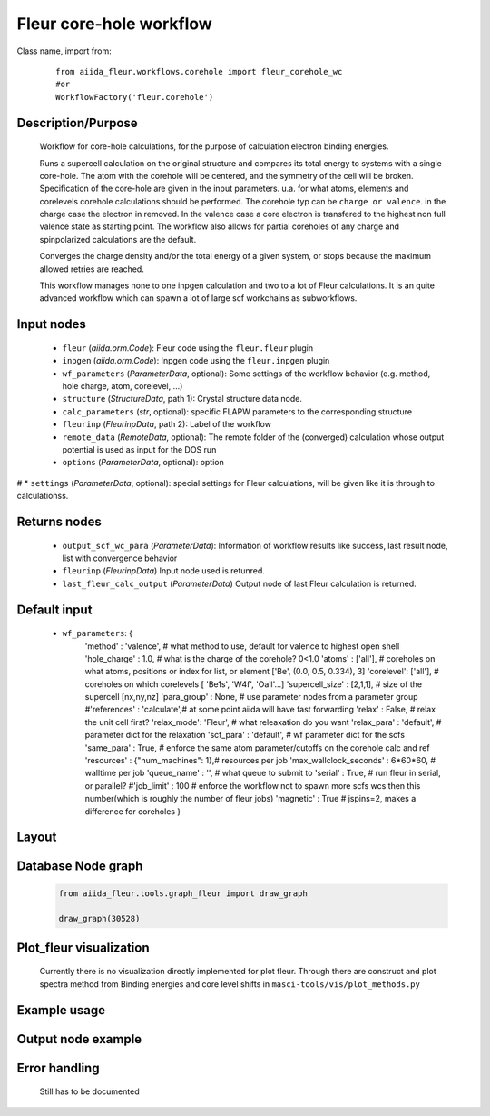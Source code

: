 Fleur core-hole workflow
------------------------

Class name, import from:
  ::

    from aiida_fleur.workflows.corehole import fleur_corehole_wc
    #or 
    WorkflowFactory('fleur.corehole')

Description/Purpose
^^^^^^^^^^^^^^^^^^^

  Workflow for core-hole calculations, for the purpose of calculation electron binding energies.
  
  Runs a supercell calculation on the original structure and compares its total energy to 
  systems with a single core-hole. The atom with the corehole will be centered, and the symmetry of the cell will be broken.
  Specification of the core-hole are given in the input parameters.
  u.a. for what atoms, elements and corelevels corehole calculations should be performed.
  The corehole typ can be ``charge or valence``. in the charge case the electron in removed.
  In the valence case a core electron is transfered to the highest non full valence state as starting point.
  The workflow also allows for partial coreholes of any charge and spinpolarized calculations are the default.
  
  Converges the charge density and/or the total energy of a given system, 
  or stops because the maximum allowed retries are reached.
    
  This workflow manages none to one inpgen calculation and two to a lot of Fleur calculations.
  It is an quite advanced workflow which can spawn a lot of large scf workchains as subworkflows.
  
  .. note::

    
Input nodes
^^^^^^^^^^^
  * ``fleur`` (*aiida.orm.Code*): Fleur code using the ``fleur.fleur`` plugin
  * ``inpgen`` (*aiida.orm.Code*): Inpgen code using the ``fleur.inpgen`` plugin
  * ``wf_parameters`` (*ParameterData*, optional): Some settings of the workflow behavior (e.g. method, hole charge, atom, corelevel, ...)
  
  * ``structure`` (*StructureData*, path 1): Crystal structure data node.
  * ``calc_parameters`` (*str*, optional): specific FLAPW parameters to the corresponding structure
    
  * ``fleurinp`` (*FleurinpData*, path 2): Label of the workflow
  * ``remote_data`` (*RemoteData*, optional): The remote folder of the (converged) calculation whose output potential is used as input for the DOS run
  * ``options`` (*ParameterData*, optional): option 
# * ``settings`` (*ParameterData*, optional): special settings for Fleur calculations, will be given like it is through to calculationss.
    
Returns nodes
^^^^^^^^^^^^^
  * ``output_scf_wc_para`` (*ParameterData*): Information of workflow results like success, last result node, list with convergence behavior

  * ``fleurinp`` (*FleurinpData*) Input node used is retunred.
  * ``last_fleur_calc_output`` (*ParameterData*) Output node of last Fleur calculation is returned.

  
Default input
^^^^^^^^^^^^^

  * ``wf_parameters``: {
            'method' : 'valence', # what method to use, default for valence to highest open shell
            'hole_charge' : 1.0,       # what is the charge of the corehole? 0<1.0
            'atoms' : ['all'],           # coreholes on what atoms, positions or index for list, or element ['Be', (0.0, 0.5, 0.334), 3]
            'corelevel': ['all'],        # coreholes on which corelevels [ 'Be1s', 'W4f', 'Oall'...]
            'supercell_size' : [2,1,1], # size of the supercell [nx,ny,nz]
            'para_group' : None,       # use parameter nodes from a parameter group
            #'references' : 'calculate',# at some point aiida will have fast forwarding
            'relax' : False,          # relax the unit cell first?
            'relax_mode': 'Fleur',    # what releaxation do you want
            'relax_para' : 'default', # parameter dict for the relaxation
            'scf_para' : 'default',    # wf parameter dict for the scfs
            'same_para' : True,        # enforce the same atom parameter/cutoffs on the corehole calc and ref
            'resources' : {"num_machines": 1},# resources per job
            'max_wallclock_seconds' : 6*60*60,    # walltime per job
            'queue_name' : '',       # what queue to submit to
            'serial' : True,           # run fleur in serial, or parallel?
            #'job_limit' : 100          # enforce the workflow not to spawn more scfs wcs then this number(which is roughly the number of fleur jobs)
            'magnetic' : True          # jspins=2, makes a difference for coreholes
            }
Layout
^^^^^^
  .. figure:: /images/Workchain_charts_corehole_wc.png
    :width: 50 %
    :align: center

Database Node graph
^^^^^^^^^^^^^^^^^^^
  .. code-block:: python
    
    from aiida_fleur.tools.graph_fleur import draw_graph
    
    draw_graph(30528)
    
  .. figure:: /images/corehole_si_30528.pdf
    :width: 100 %
    :align: center
        
Plot_fleur visualization
^^^^^^^^^^^^^^^^^^^^^^^^
  Currently there is no visualization directly implemented for plot fleur.
  Through there are construct and plot spectra method from Binding energies and core level shifts in 
  ``masci-tools/vis/plot_methods.py``

Example usage
^^^^^^^^^^^^^
  .. include:: ../../../../examples/tutorial/workflows/tutorial_submit_corehole_wc.py
     :literal:

     
Output node example
^^^^^^^^^^^^^^^^^^^
  .. include:: /images/corehole_wc_outputnode.py
     :literal:

Error handling
^^^^^^^^^^^^^^
  Still has to be documented